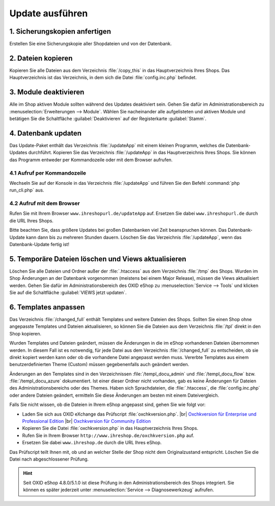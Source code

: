 Update ausführen
================

1. Sicherungskopien anfertigen
------------------------------

Erstellen Sie eine Sicherungskopie aller Shopdateien und von der Datenbank.

2. Dateien kopieren
-------------------

Kopieren Sie alle Dateien aus dem Verzeichnis :file:`/copy_this` in das Hauptverzeichnis Ihres Shops. Das Hauptverzeichnis ist das Verzeichnis, in dem sich die Datei :file:`config.inc.php` befindet.

3. Module deaktivieren
----------------------

Alle im Shop aktiven Module sollten während des Updates deaktiviert sein. Gehen Sie dafür im Administrationsbereich zu :menuselection:`Erweiterungen --> Module`. Wählen Sie nacheinander alle aufgelisteten und aktiven Module und betätigen Sie die Schaltfläche :guilabel:`Deaktivieren` auf der Registerkarte :guilabel:`Stamm`.

4. Datenbank updaten
--------------------

Das Update-Paket enthält das Verzeichnis :file:`/updateApp` mit einem kleinen Programm, welches die Datenbank-Updates durchführt. Kopieren Sie das Verzeichnis :file:`/updateApp` in das Hauptverzeichnis Ihres Shops. Sie können das Programm entweder per Kommandozeile oder mit dem Browser aufrufen.

4.1 Aufruf per Kommandozeile
^^^^^^^^^^^^^^^^^^^^^^^^^^^^
Wechseln Sie auf der Konsole in das Verzeichnis :file:`/updateApp` und führen Sie den Befehl :command:`php run_cli.php` aus.

4.2 Aufruf mit dem Browser
^^^^^^^^^^^^^^^^^^^^^^^^^^
Rufen Sie mit Ihrem Browser ``www.ihreshopurl.de/updateApp`` auf. Ersetzen Sie dabei ``www.ihreshopurl.de`` durch die URL Ihres Shops.

Bitte beachten Sie, dass größere Updates bei großen Datenbanken viel Zeit beanspruchen können. Das Datenbank-Update kann dann bis zu mehreren Stunden dauern. Löschen Sie das Verzeichnis :file:`/updateApp`, wenn das Datenbank-Update fertig ist!

5. Temporäre Dateien löschen und Views aktualisieren
----------------------------------------------------

Löschen Sie alle Dateien und Ordner außer der :file:`.htaccess` aus dem Verzeichnis :file:`/tmp` des Shops. Wurden im Shop Änderungen an der Datenbank vorgenommen (meistens bei einem Major Release), müssen die Views aktualisiert werden. Gehen Sie dafür im Administrationsbereich des OXID eShop zu :menuselection:`Service --> Tools` und klicken Sie auf die Schaltfläche :guilabel:`VIEWS jetzt updaten`.

6. Templates anpassen
---------------------

Das Verzeichnis :file:`/changed_full` enthält Templates und weitere Dateien des Shops. Sollten Sie einen Shop ohne angepasste Templates und Dateien aktualisieren, so können Sie die Dateien aus dem Verzeichnis :file:`/tpl` direkt in den Shop kopieren.

Wurden Templates und Dateien geändert, müssen die Änderungen in die im eShop vorhandenen Dateien übernommen werden. In diesem Fall ist es notwendig, für jede Datei aus dem Verzeichnis :file:`/changed_full` zu entscheiden, ob sie direkt kopiert werden kann oder ob die vorhandene Datei angepasst werden muss. Vererbte Templates aus einem benutzerdefinierten Theme (Custom) müssen gegebenenfalls auch geändert werden.

Änderungen an den Templates sind in den Verzeichnissen :file:`/templ_docu_admin` und :file:`/templ_docu_flow` bzw. :file:`/templ_docu_azure` dokumentiert. Ist einer dieser Ordner nicht vorhanden, gab es keine Änderungen für Dateien des Administrationsbereichs oder des Themes. Haben sich Sprachdateien, die :file:`.htaccess`, die :file:`config.inc.php` oder andere Dateien geändert, ermitteln Sie diese Änderungen am besten mit einem Dateivergleich.

Falls Sie nicht wissen, ob die Dateien in Ihrem eShop angepasst sind, gehen Sie wie folgt vor:

* Laden Sie sich aus OXID eXchange das Prüfscript :file:`oxchkversion.php`. |br|
  `Oxchkversion für Enterprise und Professional Edition <http://exchange.oxid-esales.com/de/en/OXID-Produkte/Weitere-OXID-Extensions/Oxchkversion-3-2-1-Stable-EE-PE-4-0-x-4-9-x-5-2-x.html>`_ |br|
  `Oxchkversion für Community Edition <http://exchange.oxid-esales.com/de/en/OXID-Produkte/Weitere-OXID-Extensions/Oxchkversion-CE-3-2-1-Stable-CE-4-7-x-4-9-x.html>`_
* Kopieren Sie die Datei :file:`oxchkversion.php` in das Hauptverzeichnis Ihres Shops.
* Rufen Sie in Ihrem Browser ``http://www.ihreshop.de/oxchkversion.php`` auf.
* Ersetzen Sie dabei ``www.ihreshop.de`` durch die URL Ihres eShop.

Das Prüfscript teilt Ihnen mit, ob und an welcher Stelle der Shop nicht dem Originalzustand entspricht. Löschen Sie die Datei nach abgeschlossener Prüfung.

.. hint:: Seit OXID eShop 4.8.0/5.1.0 ist diese Prüfung in den Administrationsbereich des Shops integriert. Sie können es später jederzeit unter :menuselection:`Service --> Diagnosewerkzeug` aufrufen.

.. Intern: oxaaaj, Status: